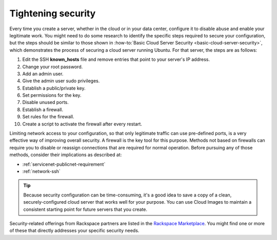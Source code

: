 .. _security:

-------------------
Tightening security
-------------------
Every time you create a server, whether in the cloud or in your data
center, configure it to disable abuse and enable your
legitimate work. You might need to do some research to identify the
specific steps required to secure your configuration, but the steps
should be similar to those shown in
:how-to:`Basic Cloud Server Security <basic-cloud-server-security>`,
which demonstrates the process of securing a cloud server running
Ubuntu. For that server, the steps are as follows:

1.  Edit the SSH **known_hosts** file and remove entries that point to your
    server's IP address.

2.  Change your root password.

3.  Add an admin user.

4.  Give the admin user sudo privileges.

5.  Establish a public/private key.

6.  Set permissions for the key.

7.  Disable unused ports.

8.  Establish a firewall.

9.  Set rules for the firewall.

10.  Create a script to activate the firewall after every restart.


Limiting network access to your configuration,
so that only legitimate traffic can use pre-defined ports,
is a very effective way of improving overall security.
A firewall is the key tool for this purpose.
Methods not based on firewalls can require you to disable or reassign
connections that are required for normal operation. Before pursuing any of those
methods, consider their implications as described at:

- :ref:`servicenet-publicnet-requirement`
- :ref:`network-ssh`

.. TIP::
   Because security configuration can be time-consuming, it's a good idea
   to save a copy of a clean, securely-configured cloud server that works
   well for your purpose.
   You can use Cloud Images to maintain a consistent starting point
   for future servers that you create.

Security-related offerings from Rackspace partners are listed in the
`Rackspace Marketplace <https://marketplace.rackspace.com/home#!category/41>`__.
You might find one or more of these that directly addresses your specific
security needs.
